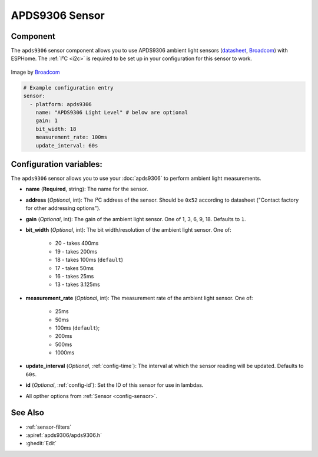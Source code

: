 APDS9306 Sensor
===============

.. seo::
    :description: Instructions for setting up APDS9306 sensors.
    :image: apds9306.png


.. _apds9306-component:

Component
---------

The ``apds9306`` sensor component allows you to use APDS9306 ambient light sensors (`datasheet <https://docs.broadcom.com/doc/AV02-4755EN>`__, `Broadcom`_) with ESPHome.
The :ref:`I²C <i2c>` is required to be set up in your configuration for this sensor to work.

.. figure:: images/apds9306.png
    :align: center
    :width: 80.0%

    Image by `Broadcom`_


.. code-block:: yaml

  # Example configuration entry
  sensor:
    - platform: apds9306
      name: "APDS9306 Light Level" # below are optional
      gain: 1
      bit_width: 18
      measurement_rate: 100ms
      update_interval: 60s

.. _Broadcom: https://www.broadcom.com/products/optical-sensors/ambient-light-photo-sensors/apds-9306-065

Configuration variables:
------------------------

The ``apds9306`` sensor allows you to use your :doc:`apds9306` to perform ambient light measurements.

- **name** (**Required**, string): The name for the sensor.
- **address** (*Optional*, int): The I²C address of the sensor. Should be ``0x52`` according to datasheet ("Contact factory for other addressing options").
- **gain** (*Optional*, int): The gain of the ambient light sensor. One of 1, 3, 6, 9, 18. Defaults to ``1``.
- **bit\_width** (*Optional*, int): The bit width/resolution of the ambient light sensor. One of:

    - 20 - takes 400ms
    - 19 - takes 200ms
    - 18 - takes 100ms (``default``)
    - 17 - takes 50ms
    - 16 - takes 25ms
    - 13 - takes 3.125ms

- **measurement\_rate** (*Optional*, int): The measurement rate of the ambient light sensor. One of:

    - 25ms
    - 50ms
    - 100ms (``default``);
    - 200ms
    - 500ms
    - 1000ms
    
- **update\_interval** (*Optional*, :ref:`config-time`): The interval at which the sensor reading will be updated. Defaults to ``60s``.
- **id** (*Optional*, :ref:`config-id`): Set the ID of this sensor for use in lambdas.
- All opther options from :ref:`Sensor <config-sensor>`.

See Also
--------

- :ref:`sensor-filters`
- :apiref:`apds9306/apds9306.h`
- :ghedit:`Edit`
